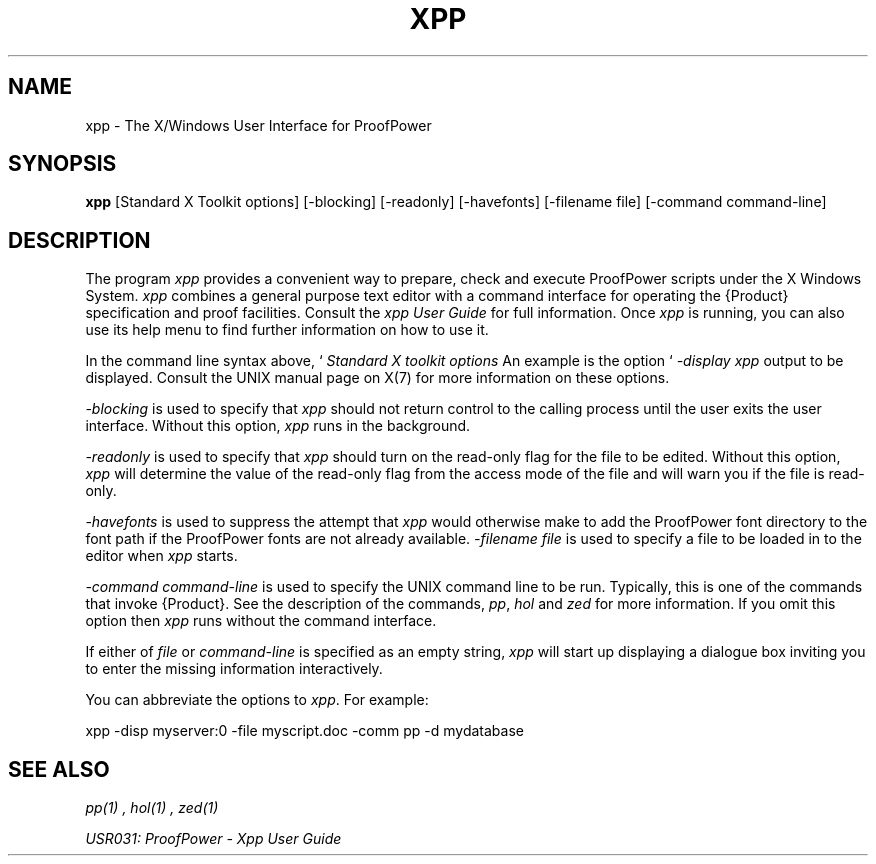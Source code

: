 .TH XPP 1 "17 Apr 2003" "Lemma One" "Unix Programmer's Manual"
.SH NAME
xpp \- The X/Windows User Interface for ProofPower
.SH SYNOPSIS
.B xpp
[Standard X Toolkit options] [-blocking] [-readonly] [-havefonts] [-filename file] [-command command-line]
.SH DESCRIPTION
The program 
.I "xpp"
provides a convenient way to prepare, check and execute
ProofPower scripts under the X Windows System.
.I "xpp"
combines a general purpose text editor with a command interface for
operating the {\Product} specification and proof facilities.
Consult the 
.I "xpp"
.I "User Guide"
for full information.
Once 
.I "xpp"
is running, you can also use its help menu to find further information
on how to use it.
.LP
In the command line syntax above,  `
.I "Standard X toolkit options"
', refers to the options which are automatically supported by X Toolkit applications.
An example is the option `
.I "-display"
', which may be used to specify the X server on which you wish 
.I "xpp"
output to be displayed.
Consult the UNIX manual page on X(7) for more information on these options.
.LP
.I "-blocking"
is used to specify that
.I "xpp"
should not return control to the calling process until the user exits the user interface.
Without this option,
.I "xpp"
runs in the background.
.LP
.I "-readonly"
is used to specify that
.I "xpp"
should turn on the read-only flag for the file to be edited.
Without this option,
.I "xpp"
will determine the value of the read-only flag from the access mode of the file and
will warn you if the file is read-only.
.LP
.LP
.I "-havefonts"
is used to suppress the attempt that
.I "xpp"
would otherwise make to add the ProofPower font directory to the font path
if the ProofPower fonts are not already available.
.I "-filename file"
is used to specify a file to be loaded in to the editor when 
.I "xpp"
starts.
.LP
.I "-command command-line"
is used to specify the UNIX command line to be run.
Typically, this is one of the commands that invoke {\Product}.
See the description of the commands, 
.IR "pp" ,
.I "hol"
and 
.I "zed"
for more information.
If you omit this option then 
.I "xpp"
runs without the command interface.
.LP
If either of
.I "file"
or
.I "command-line"
is specified as an empty string,
.I "xpp"
will start up displaying a dialogue box inviting you to enter the missing information interactively.
.LP
You can abbreviate the options to 
.IR "xpp" .
For example: 
.LP
xpp -disp myserver:0 -file myscript.doc -comm pp -d mydatabase
.LP
.SH SEE ALSO
.I "pp(1)",
.I "hol(1)",
.I "zed(1)"

.I "USR031: ProofPower - Xpp User Guide"
